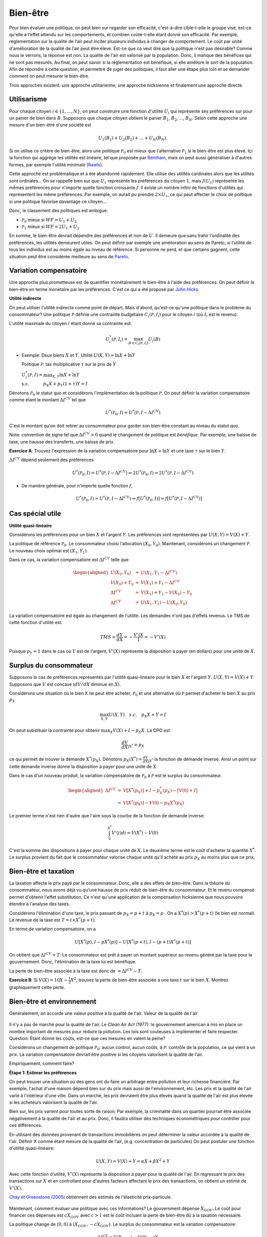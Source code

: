 Bien-être
---------

Pour bien évaluer une politique, on peut bien sur regarder son efficacité, c'est-à-dire cible-t-elle le groupe visé, est-ce qu'elle a l'effet attendu sur les comportements, et combien coûte-t-elle étant donné son efficacité. Par exemple, réglementation sur la qualité de l'air peut inciter plusieurs individus à changer de comportement. Le coût par unité d'amélioration de la qualité de l'air peut être élevé. Est-ce que ca veut dire que la politique n'est pas désirable? Comme nous le verrons, la réponse est non. La qualité de l'air est valorisé par la population. Donc, il manque des bénéfices qui ne sont pas mesurés. Au final, on peut savoir si la réglementation est bénéfique, si elle améliore le sort de la population. Afin de répondre à cette question, et permettre de juger des politiques, il faut aller une étape plus loin et se demander comment on peut mesurer le bien-être. 

Trois approches existent: une approche utilitarienne, une approche hicksienne et finalement une approche directe. 

Utilisarisme
++++++++++++
Pour chaque citoyen :math:`i\in \{1,\ldots,N\}`, on peut construire une fonction d'utilité :math:`U_i` qui représente ses préférences sur pour un panier de bien dans :math:`B`. Supposons que chaque citoyen obtient le panier :math:`B_1`, :math:`B_2`, ..., :math:`B_N`. Selon cette approche une mesure d'un bien-être d'une société est 

.. math::
   U_1(B_1) + U_2(B_2) + \ldots + U_N(B_N). 

Si on utilise ce critère de bien-être, alors une politique :math:`\mathcal P_0` est mieux que l'alternative :math:`\mathcal P_1` si le bien-être est plus élevé. Içi la fonction qui aggrège les utilités est linéaire, tel que proposée par `Bentham <https://fr.wikipedia.org/wiki/Jeremy_Bentham>`_, mais on peut aussi généraliser à d'autres formes, par exemple l'utilité minimale (`Rawls <https://fr.wikipedia.org/wiki/John_Rawls>`_). 

Cette approche est problématique et a été abandonné rapidement. Elle utilise des utilités cardinales alors que les utilités sont ordinales... On se rappelle bien sur que :math:`U_1` represente les préférences du citoyen :math:`1`, mais :math:`f(U_1)` représente les mêmes préférences pour n'importe quelle fonction croissante :math:`f`. Il existe un nombre infini de fonctions d'utilités qui représentent les même préférences. Par exemple, on aurait pu prendre :math:`2\times U_1`, ce qui peut affecter le choix de politique si une politique favorise davantage ce citoyen...

Donc, le classement des politiques est ambigue:

-  :math:`\mathcal P_0` mieux si :math:`WF = U_1 + U_2`

-  :math:`\mathcal P_1` mieux si :math:`WF = 2U_1 + U_2`

En somme, le bien-être devrait dépendre des préférences et non de :math:`U`. Il demeure que sans trahir l'ordinalité des préférences, les utilités demeurent utiles. On peut définir par exemple une amélioration au sens de Pareto, si l'utilité de tous les individus est au moins égale au niveau de référence. Si personne ne perd, et que certains gagnent, cette situation peut être considérée meilleure au sens de `Pareto <https://fr.wikipedia.org/wiki/Vilfredo_Pareto>`_. 

Variation compensatoire
+++++++++++++++++++++++

Une approche plus prometteuse est de quantifier monétairement le bien-être à l'aide des préférences. On peut définir le bien-être en terme monétaire par les préférences. C'est ce qui a été proposé par `John Hicks <https://fr.wikipedia.org/wiki/John_Hicks>`_. 

**Utilité indirecte**

On peut utiliser l'utilité indirecte comme point de départ. Mais d'abord, qu'est-ce qu'une politique dans le problème du consommateur? Une politique :math:`\mathcal P` définie une contrainte budgétaire :math:`C_i(\mathcal P,I_i)` pour le citoyen :math:`i` (où :math:`I_i` est le revenu).

L'utilité maximale du citoyen :math:`i` étant donné sa contrainte est:

   .. math:: U_i^*(\mathcal P,I_i) = \max_{B \in C_i(\mathcal P, I_i)} U_i(B)

-  Exemple: Deux biens :math:`X` et :math:`Y`. Utilité
   :math:`U(X,Y) = \ln X + \ln Y`

   Politique :math:`\mathcal P`: tax multiplicative :math:`\tau` sur le prix de :math:`Y`

   | :math:`U_i^*(\mathcal P,I) = \max_{X,Y} \ln X + \ln Y`
   | s.c. :math:`\quad \quad \quad
     p_X  X + p_Y(1 + \tau) Y = I`



Dénotons :math:`\mathcal P_0` le statut quo et considèrons l'implémentation de la politique :math:`\mathcal P`. On peut définir la variation compensatoire comme étant le montant :math:`\Delta I^{CV}` tel que

   .. math::

      U^*(\mathcal P_0,I) = U^*(\mathcal P,
      I - \Delta I^{CV})

C'est le montant qu'on doit retirer au consommateur pour garder son bien-être constant au niveau du statut quo.

Note: convention de signe tel que :math:`\Delta I^{CV}>0` quand le changement de politique est *bénéfique*. Par exemple, une baisse de taxe, une hausse des transferts, une baisse de prix. 

**Exercice A**: Trouvez l'expression de la variation compensatoire pour
:math:`\ln X + \ln Y` et une taxe :math:`\tau` sur le bien :math:`Y`.

:math:`\Delta I^{CV}` dépend seulement des préférences

   .. math::

      U^*(\mathcal P_0,I) = U^*(\mathcal P, I - \Delta I^{CV})
      \Rightarrow 2 U^*(\mathcal P_0,I) = 2  U^*(\mathcal P, I- \Delta I^{CV})

-  De manière générale, pour n'importe quelle fonction :math:`f`,

   .. math::

      U^*(\mathcal P_0,I) = U^*(\mathcal P, I - \Delta I^{CV})
      \Rightarrow f[U^*(\mathcal P_0,I)] = f[ U^*(\mathcal P, I - \Delta I^{CV})]

Cas spécial utile
+++++++++++++++++

**Utilité quasi-linéaire**

Considérons les préférences pour un bien :math:`X` et l'argent :math:`Y`. Les préférences sont représentées par :math:`U(X,Y) = V(X) + Y`.

La politique de référence :math:`\mathcal P_0`. Le consommateur choisi l'allocation :math:`(X_0, Y_0)`. Maintenant, considérons un changement :math:`\mathcal P`. Le nouveau choix optimal est :math:`(X_1, Y_1)`.

Dans ce cas, la variation compensatoire est :math:`\Delta I^{CV}` telle que

.. math::

   \begin{aligned}
   U(X_0,Y_0) &=& U(X_1, Y_1- \Delta I^{CV}) \\
   V(X_0) + Y_0 &=& V(X_1) + Y_1 - \Delta I^{CV} \\
   \Delta I^{CV} &=& V(X_1) + Y_1 - V(X_0) - Y_0 \\
   \Delta I^{CV} &=& U(X_1,Y_1) - U(X_0,Y_0)\end{aligned}

La variation compensatoire est égale au changement de l'utilité. Les demandes n'ont pas d'effets revenus. Le TMS de cette fonction d'utilité est: 

.. math::
   TMS = \frac{dY}{dX} = - \frac{V'(X}{1} = -V'(X)

Puisque :math:`p_Y=1` dans le cas où :math:`Y` est de l'argent, :math:`V'(X)` représente la disposition à payer (en dollars) pour une unité de :math:`X`.

Surplus du consommateur
+++++++++++++++++++++++

Supposons le cas de préférences représentés par l'utilité quasi-linéaire pour le bien :math:`X` et l'argent :math:`Y`. :math:`U(X,Y) = V(X) + Y`. Supposons que :math:`V` est concave (:math:`dV/dX` diminue en :math:`X`). 

Considérons une situation où le bien X ne peut être acheter, :math:`\mathcal P_0` et une alternative où :math:`\mathcal P` permet d'acheter le bien :math:`X` au prix :math:`p_X`

.. math::
   \max_{X,Y} U(X,Y) \quad s.c. \quad p_X X + Y = I

On peut substituer la contrainte pour obtenir :math:`\max_{X} V(X) + I - p_X X`. La CPO est 

.. math::
   \frac{dV}{dX}_{|X^*} =  p_X

ce qui permet de trouver la demande :math:`X^*(p_X)`. Dénotons :math:`p_X(X^*) = \frac{dV}{dX}_{|X^*}` la fonction de demande inverse. Ainsi un point sur cette demande inverse donne la disposition à payer pour une unité de :math:`X`.

Dans le cas d'un nouveau produit, la variation compensatoire de :math:`\mathcal P_0` à :math:`\mathcal P` est le surplus du consommateur.

.. math::

   \begin{aligned}
   \Delta I^{CV} &=& V[X^*(p_X)] + I - p_X^*(p_X) - [V(0) + I] \\
   &=& V[X^*(p_X)] - V(0) - p_X X^*(p_X)\end{aligned}

Le premier terme n'est rien d'autre que l'aire sous la courbe de la fonction de demande inverse:

.. math::
   \int_{0}^{X^*} V'(i)di = V(X^*) - V(0)

C'est la somme des dispositions à payer pour chaque unité de :math:`X`. Le deuxième terme est le coût d'acheter la quantité :math:`X^*`. Le surplus provient du fait que le consommateur valorise chaque unité qu'il achète au prix :math:`p_X` au moins plus que ce prix.  

Bien-être et taxation
+++++++++++++++++++++

La taxation affecte le prix payé par le consommateur. Donc, elle a des effets de bien-être. Dans la théorie du consommateur, nous avons déjà vu qu'une hausse de prix réduit de bien-être du consommateur. Et le revenu compensé permet d'obtenir l'effet substitution. Ce n'est qu'une application de la compensation hicksienne que nous pouvons étendre à l'analyse des taxes. 

Considérons l'élimination d'une taxe, le prix passant de :math:`p_X = p+t` à :math:`p_X = p` . On a :math:`X^*(p) > X^*(p+t)` (le bien est normal). Le revenue de la taxe est :math:`T= t\times X^*(p+t)`. 

En terme de variation compensatoire, on a 

   .. math::
      U[X^*(p), I - pX^*(p)] - U[X^*(p+t), I - (p+t) X^*(p+t)]

On obtient que :math:`\Delta I^{CV} > T`: Le consommateur est prêt à payer un montant supérieur au revenu généré par la taxe pour le gouvernement. Donc, l'élimination de la taxe lui est bénéfique. 

La perte de bien-être associée à la taxe est donc de :math:`= \Delta I^{CV} - T`. 

**Exercice B**: Si :math:`V(X) = 10 X - \frac{1}{2}X^2`, trouvez la perte de bien-être associée à une taxe :math:`t` sur le bien :math:`X`. Montrez graphiquement cette perte. 

Bien-être et environnement
++++++++++++++++++++++++++

Généralement, on accorde une valeur positive à la qualité de l'air. Valeur de la qualité de l'air 

.. figure:: /images/china_pollution.jpg

Il n'y a pas de marché pour la qualité de l'air. Le *Clean Air Act* (1977): le gouvernement american a mis en place un nombre important de mesures pour réduire la pollution. Les lois sont couteuses à implémenter et faire respecter. Question: Étant donné les coûts, est-ce que ces mesures en valent la peine?

Considérons un changement de politique :math:`\mathcal P_0`: aucun control, aucun coûts, à :math:`\mathcal P`: contrôle de la population, ce qui vient à un prix. La variation compensatoire devrait être positive si les citoyens valorisent la qualité de l'air.

Empiriquement, comment faire?

**Étape 1: Estimer les préférences**

On peut trouver une situation où des gens ont du faire un arbitrage entre pollution et leur richesse financière. Par exemple, l'achat d'une maison dépend bien sur du prix mais aussi de l'environnement, etc. Les prix et la qualité de l'air varie à l'intérieur d'une ville. Dans un marché, les prix devraient être plus élevés quand la qualité de l'air est plus élevée si les acheteurs valorisent la qualité de l'air. 

Bien sur, les prix varient pour toutes sorte de raison. Par exemple, la criminalité dans un quartier pourrait être associée négativement à la qualité de l'air et au prix. Donc, il faudra utiliser des techniques économétriques pour contrôler pour ces différences. 

En utilisant des données provenant de transactions immobilières on peut déterminer la valeur accordée à la qualité de l'air.  Définir X comme étant mesure de la qualité de l'air,  (e.g. concentration de particules) On peut postuler une fonction d'utilité quasi-linéaire:

.. math:: 
   U(X, Y) = V(X) + Y = \alpha X + \beta X^2 +Y

Avec cette fonction d'utilité, :math:`V'(X)` représente la disposition à payer pour la qualité de l'air. En régressant le prix des transactions sur :math:`X` et en controllant pour d'autres facteurs affectant le prix des transactions, on obtient un estimé de :math:`V'(X)`. 

`Chay et Greenstone (2005) <https://www.jstor.org/stable/10.1086/427462>`_ obtiennent des estimés de l'élasticité prix-particule. 

.. figure:: /images/chay.png
   :scale: 50

Maintenant, comment évaluer une politique avec ces informations? Le gouvernment dépense :math:`X_{GOV}`. Le coût pour financer ces dépenses est :math:`c X_{GOV}` avec :math:`c>1` est le coût incluant la perte de bien-être dû à la taxation nécessaire.

La politique change de  :math:`(0,0)` à :math:`(X_{GOV}, - c X_{GOV})`. Le surplus du consommateur est la variation compensatoire:

.. math:: 
   \Delta I^{CV} =  V(X_{GOV}) - V(0) - c X_{GOV} .

Une fois l'analyse faite, on peut aussi se demander quelle serait la qualité de l'air optimale afin de voir s'il est encore possible de resserer les restrictions. 

La pollution optimale est le niveau de pollution qui maximise: 

.. math:: 
   U(X) = V(X) + I - c X 

La CPO est

   .. math:: \frac{dV}{d X}_{|X^*} = c

Il est donc possible de quantifier ceci une fois tous les paramètres connues. 

**Exercice C**: Pollution par le bruit. L'élasticité prix des maisons à la pollution par le bruit est -0.2. Le gouvernement considère réduire le niveau de pollution de 10% près d'une autoroute. Les ingénieurs nous disent que la technologie nécessaire coûtera 1000$ pour chaque propriété. La politique est financée par une taxe qui mène à une perte de bien être de 43 cents pour chaque dollar à financer. Est-ce que cette politique augmente le bien-être?

Approche directe
++++++++++++++++

Pourquoi ne pas simplement demander aux gens s'ils sont heureux? Ceci évite d'avoir à spécifier les préférences.  C'est une approche qui gagne une certaine crédibilité avec `le budget 2019 en Nouvelle-Zélande <https://www.weforum.org/agenda/2019/05/new-zealand-is-publishing-its-first-well-being-budget/>`_. C'est `Richard Easterlin <https://fr.wikipedia.org/wiki/Richard_Easterlin>`__ qui a beaucoup popularisé l'utilisation de mesures directes du bien-être. Le Paradox de Easterlin a longtemps suscité de l'intérêt:

.. figure:: /images/easterlin.png
   :scale: 50

Donc, on ne serait pas plus heureux avec davantage de croissance économique. Mais plus tard, on a montré que ce Paradoxe ne tenait plus: 

.. figure:: /images/wolfers.png
   :scale: 50

   `Stevenson and Wolfers (2013), AER: Papers and
   Proceedings <http://users.nber.org/~jwolfers/papers/Satiation(AER).pdf>`__

Il n'en demeure pas moins, que ces mesures peuvent être utile. Pourquoi ne pas utiliser les mesures directes du bien-être pour évaluer les politiques?

-  Avantages: méthode directe sans avoir besoin d'un modèle qui prend en compte toutes les dimensions du bien-être.

-  Inconvénients: On peut mesurer le bien-être de différentes façons et les gens ont des manières différentes de répondre. Plusieurs biais psychologiques en jeu. 

Très peu d'études utilisent les mesures d'évaluation de politiques. Mais il y a beaucoup d'intérêt, pour de bonnes raisons. 
